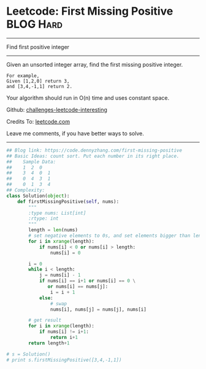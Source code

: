 * Leetcode: First Missing Positive                              :BLOG:Hard:
#+OPTIONS: toc:nil \n:t ^:nil creator:nil d:nil
#+STARTUP: showeverything
:PROPERTIES:
:type:     findnumber
:END:
---------------------------------------------------------------------
Find first positive integer
---------------------------------------------------------------------
Given an unsorted integer array, find the first missing positive integer.

#+BEGIN_EXAMPLE
For example,
Given [1,2,0] return 3,
and [3,4,-1,1] return 2.
#+END_EXAMPLE

Your algorithm should run in O(n) time and uses constant space.



Github: [[https://github.com/DennyZhang/challenges-leetcode-interesting/tree/master/problems/first-missing-positive][challenges-leetcode-interesting]]

Credits To: [[https://leetcode.com/problems/first-missing-positive/description/][leetcode.com]]

Leave me comments, if you have better ways to solve.
---------------------------------------------------------------------

#+BEGIN_SRC python
## Blog link: https://code.dennyzhang.com/first-missing-positive
## Basic Ideas: count sort. Put each number in its right place.
##    Sample Data:
##    1  2  0
##    3  4  0  1
##    0  4  3  1
##    0  1  3  4
## Complexity:
class Solution(object):
    def firstMissingPositive(self, nums):
        """
        :type nums: List[int]
        :rtype: int
        """
        length = len(nums)
        # set negative elements to 0s, and set elements bigger than length to 0s
        for i in xrange(length):
            if nums[i] < 0 or nums[i] > length:
                nums[i] = 0

        i = 0
        while i < length:
            j = nums[i] - 1
            if nums[i] == i+1 or nums[i] == 0 \
               or nums[i] == nums[j]:
                i = i + 1
            else:
                # swap
                nums[i], nums[j] = nums[j], nums[i]

        # get result
        for i in xrange(length):
            if nums[i] != i+1:
                return i+1
        return length+1

# s = Solution()
# print s.firstMissingPositive([3,4,-1,1])
#+END_SRC

#+BEGIN_HTML
<div style="overflow: hidden;">
<div style="float: left; padding: 5px"> <a href="https://www.linkedin.com/in/dennyzhang001"><img src="https://www.dennyzhang.com/wp-content/uploads/sns/linkedin.png" alt="linkedin" /></a></div>
<div style="float: left; padding: 5px"><a href="https://github.com/DennyZhang"><img src="https://www.dennyzhang.com/wp-content/uploads/sns/github.png" alt="github" /></a></div>
<div style="float: left; padding: 5px"><a href="https://www.dennyzhang.com/slack" target="_blank" rel="nofollow"><img src="http://slack.dennyzhang.com/badge.svg" alt="slack"/></a></div>
</div>
#+END_HTML
